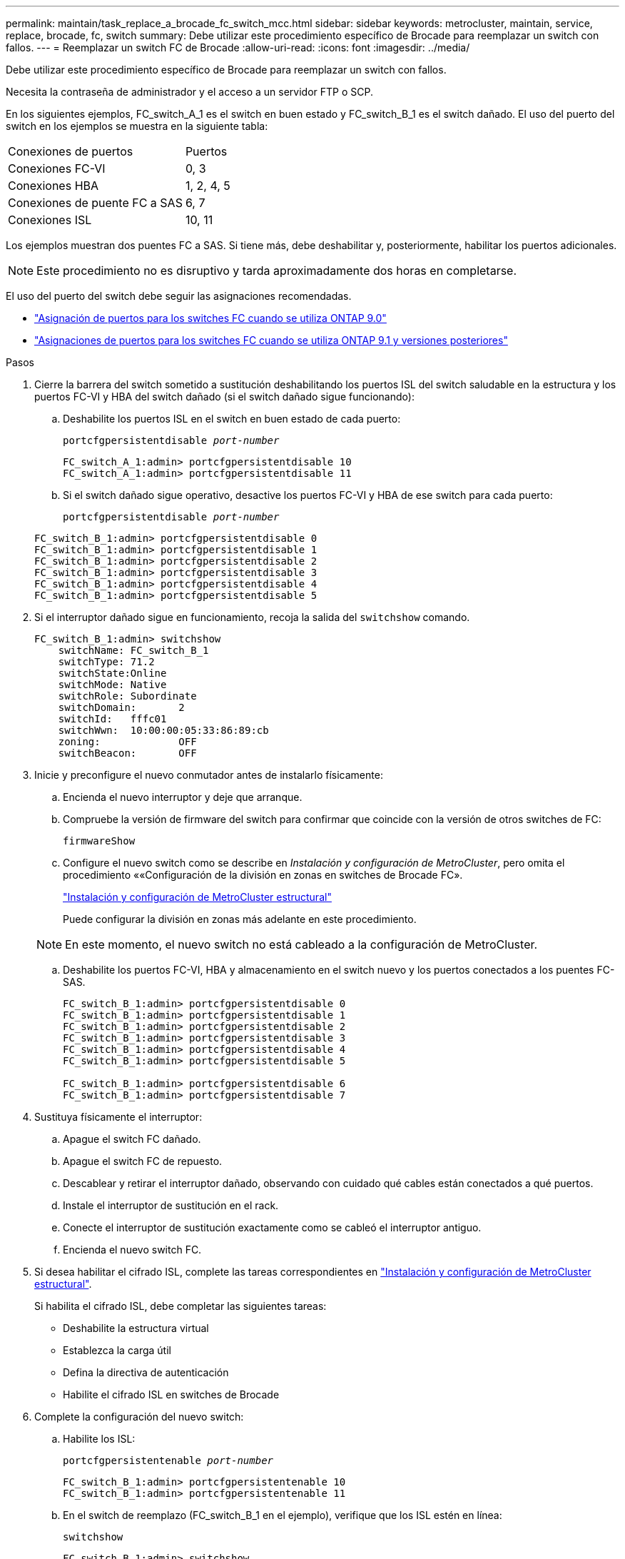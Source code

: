 ---
permalink: maintain/task_replace_a_brocade_fc_switch_mcc.html 
sidebar: sidebar 
keywords: metrocluster, maintain, service, replace, brocade, fc, switch 
summary: Debe utilizar este procedimiento específico de Brocade para reemplazar un switch con fallos. 
---
= Reemplazar un switch FC de Brocade
:allow-uri-read: 
:icons: font
:imagesdir: ../media/


[role="lead"]
Debe utilizar este procedimiento específico de Brocade para reemplazar un switch con fallos.

Necesita la contraseña de administrador y el acceso a un servidor FTP o SCP.

En los siguientes ejemplos, FC_switch_A_1 es el switch en buen estado y FC_switch_B_1 es el switch dañado. El uso del puerto del switch en los ejemplos se muestra en la siguiente tabla:

|===


| Conexiones de puertos | Puertos 


 a| 
Conexiones FC-VI
 a| 
0, 3



 a| 
Conexiones HBA
 a| 
1, 2, 4, 5



 a| 
Conexiones de puente FC a SAS
 a| 
6, 7



 a| 
Conexiones ISL
 a| 
10, 11

|===
Los ejemplos muestran dos puentes FC a SAS. Si tiene más, debe deshabilitar y, posteriormente, habilitar los puertos adicionales.


NOTE: Este procedimiento no es disruptivo y tarda aproximadamente dos horas en completarse.

El uso del puerto del switch debe seguir las asignaciones recomendadas.

* link:concept_port_assignments_for_fc_switches_when_using_ontap_9_0.html["Asignación de puertos para los switches FC cuando se utiliza ONTAP 9.0"]
* link:concept_port_assignments_for_fc_switches_when_using_ontap_9_1_and_later.html["Asignaciones de puertos para los switches FC cuando se utiliza ONTAP 9.1 y versiones posteriores"]


.Pasos
. Cierre la barrera del switch sometido a sustitución deshabilitando los puertos ISL del switch saludable en la estructura y los puertos FC-VI y HBA del switch dañado (si el switch dañado sigue funcionando):
+
.. Deshabilite los puertos ISL en el switch en buen estado de cada puerto:
+
`portcfgpersistentdisable _port-number_`

+
[listing]
----
FC_switch_A_1:admin> portcfgpersistentdisable 10
FC_switch_A_1:admin> portcfgpersistentdisable 11
----
.. Si el switch dañado sigue operativo, desactive los puertos FC-VI y HBA de ese switch para cada puerto:
+
`portcfgpersistentdisable _port-number_`

+
[listing]
----
FC_switch_B_1:admin> portcfgpersistentdisable 0
FC_switch_B_1:admin> portcfgpersistentdisable 1
FC_switch_B_1:admin> portcfgpersistentdisable 2
FC_switch_B_1:admin> portcfgpersistentdisable 3
FC_switch_B_1:admin> portcfgpersistentdisable 4
FC_switch_B_1:admin> portcfgpersistentdisable 5
----


. Si el interruptor dañado sigue en funcionamiento, recoja la salida del `switchshow` comando.
+
[listing]
----
FC_switch_B_1:admin> switchshow
    switchName: FC_switch_B_1
    switchType: 71.2
    switchState:Online
    switchMode: Native
    switchRole: Subordinate
    switchDomain:       2
    switchId:   fffc01
    switchWwn:  10:00:00:05:33:86:89:cb
    zoning:             OFF
    switchBeacon:       OFF
----
. Inicie y preconfigure el nuevo conmutador antes de instalarlo físicamente:
+
.. Encienda el nuevo interruptor y deje que arranque.
.. Compruebe la versión de firmware del switch para confirmar que coincide con la versión de otros switches de FC:
+
`firmwareShow`

.. Configure el nuevo switch como se describe en _Instalación y configuración de MetroCluster_, pero omita el procedimiento ««Configuración de la división en zonas en switches de Brocade FC».
+
https://docs.netapp.com/us-en/ontap-metrocluster/install-fc/index.html["Instalación y configuración de MetroCluster estructural"]

+
Puede configurar la división en zonas más adelante en este procedimiento.

+

NOTE: En este momento, el nuevo switch no está cableado a la configuración de MetroCluster.

.. Deshabilite los puertos FC-VI, HBA y almacenamiento en el switch nuevo y los puertos conectados a los puentes FC-SAS.
+
[listing]
----
FC_switch_B_1:admin> portcfgpersistentdisable 0
FC_switch_B_1:admin> portcfgpersistentdisable 1
FC_switch_B_1:admin> portcfgpersistentdisable 2
FC_switch_B_1:admin> portcfgpersistentdisable 3
FC_switch_B_1:admin> portcfgpersistentdisable 4
FC_switch_B_1:admin> portcfgpersistentdisable 5

FC_switch_B_1:admin> portcfgpersistentdisable 6
FC_switch_B_1:admin> portcfgpersistentdisable 7
----


. Sustituya físicamente el interruptor:
+
.. Apague el switch FC dañado.
.. Apague el switch FC de repuesto.
.. Descablear y retirar el interruptor dañado, observando con cuidado qué cables están conectados a qué puertos.
.. Instale el interruptor de sustitución en el rack.
.. Conecte el interruptor de sustitución exactamente como se cableó el interruptor antiguo.
.. Encienda el nuevo switch FC.


. Si desea habilitar el cifrado ISL, complete las tareas correspondientes en link:https://docs.netapp.com/us-en/ontap-metrocluster/install-fc/index.html["Instalación y configuración de MetroCluster estructural"].
+
Si habilita el cifrado ISL, debe completar las siguientes tareas:

+
** Deshabilite la estructura virtual
** Establezca la carga útil
** Defina la directiva de autenticación
** Habilite el cifrado ISL en switches de Brocade


. Complete la configuración del nuevo switch:
+
.. Habilite los ISL:
+
`portcfgpersistentenable _port-number_`

+
[listing]
----
FC_switch_B_1:admin> portcfgpersistentenable 10
FC_switch_B_1:admin> portcfgpersistentenable 11
----
.. En el switch de reemplazo (FC_switch_B_1 en el ejemplo), verifique que los ISL estén en línea:
+
`switchshow`

+
[listing]
----
FC_switch_B_1:admin> switchshow
switchName: FC_switch_B_1
switchType: 71.2
switchState:Online
switchMode: Native
switchRole: Principal
switchDomain:       4
switchId:   fffc03
switchWwn:  10:00:00:05:33:8c:2e:9a
zoning:             OFF
switchBeacon:       OFF

Index Port Address Media Speed State  Proto
==============================================
...
10   10    030A00 id   16G     Online  FC E-Port 10:00:00:05:33:86:89:cb "FC_switch_A_1"
11   11    030B00 id   16G     Online  FC E-Port 10:00:00:05:33:86:89:cb "FC_switch_A_1" (downstream)
...
----
.. Habilite los puertos de almacenamiento que se conectan a los puentes de FC.
+
[listing]
----
FC_switch_B_1:admin> portcfgpersistentenable 6
FC_switch_B_1:admin> portcfgpersistentenable 7
----
.. Habilite los puertos de almacenamiento, HBA y FC-VI.
+
En el ejemplo siguiente se muestran los comandos utilizados para habilitar los puertos que conectan los adaptadores de HBA:

+
[listing]
----
FC_switch_B_1:admin> portcfgpersistentenable 1
FC_switch_B_1:admin> portcfgpersistentenable 2
FC_switch_B_1:admin> portcfgpersistentenable 4
FC_switch_B_1:admin> portcfgpersistentenable 5
----
+
En el ejemplo siguiente se muestran los comandos utilizados para habilitar los puertos que conectan los adaptadores de FC-VI:

+
[listing]
----
FC_switch_B_1:admin> portcfgpersistentenable 0
FC_switch_B_1:admin> portcfgpersistentenable 3
----


. Compruebe que los puertos están en línea:
+
`switchshow`

. Compruebe el funcionamiento de la configuración de MetroCluster en ONTAP:
+
.. Compruebe si el sistema es multivía:
+
`node run -node _node-name_ sysconfig -a`

.. Compruebe si hay alertas de estado en ambos clústeres:
+
`system health alert show`

.. Confirme la configuración del MetroCluster y que el modo operativo es normal:
+
`metrocluster show`

.. Realizar una comprobación de MetroCluster:
+
`metrocluster check run`

.. Mostrar los resultados de la comprobación de MetroCluster:
+
`metrocluster check show`

.. Compruebe si hay alertas de estado en los switches (si existen):
+
`storage switch show`

.. Ejecución https://mysupport.netapp.com/site/tools/tool-eula/activeiq-configadvisor["Config Advisor"].
.. Después de ejecutar Config Advisor, revise el resultado de la herramienta y siga las recomendaciones del resultado para solucionar los problemas detectados.



